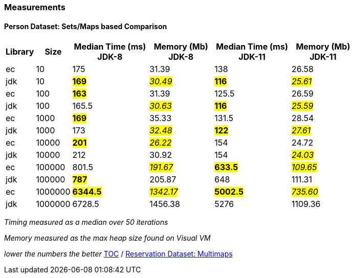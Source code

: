 :icons: font

=== Measurements
==== Person Dataset: Sets/Maps based Comparison

[width="80%",cols="2,>2,>6,>5,>6,>5",options="header"]
|=========================================================
|Library |Size |Median Time (ms) JDK-8 |Memory (Mb) JDK-8| Median Time (ms) JDK-11 | Memory (Mb) JDK-11

| ec  | 10 | 175 | 31.39 | 138 | 26.58
| jdk | 10 | *#169#* | _#30.49#_ | *#116#* | _#25.61#_
| ec  |100  | *#163#* | 31.39 | 125.5 | 26.59
| jdk | 100 | 165.5 | _#30.63#_ | *#116#* | _#25.59#_
| ec  | 1000 | *#169#* | 35.33 | 131.5 | 28.54
| jdk | 1000 | 173 | _#32.48#_ | *#122#* | _#27.61#_
| ec  | 10000 | *#201#* | _#26.22#_ | 154 | 24.72
| jdk | 10000 | 212 | 30.92 | 154 | _#24.03#_
| ec  | 100000 | 801.5 | _#191.67#_ | *#633.5#* | _#109.65#_
| jdk | 100000 | *#787#* | 205.87 | 648 | 111.31
| ec  | 1000000 | *#6344.5#* | _#1342.17#_ | *#5002.5#* | _#735.60#_
| jdk | 1000000 | 6728.5 | 1456.38 | 5276 | 1109.36
|=========================================================

_Timing measured as a median over 50 iterations_

_Memory measured as the max heap size found on Visual VM_

_lower the numbers the better_
link:./00_toc.adoc[TOC] /
link:./34_measurements_reservation_dataset_multimaps.adoc[Reservation Dataset: Multimaps]

